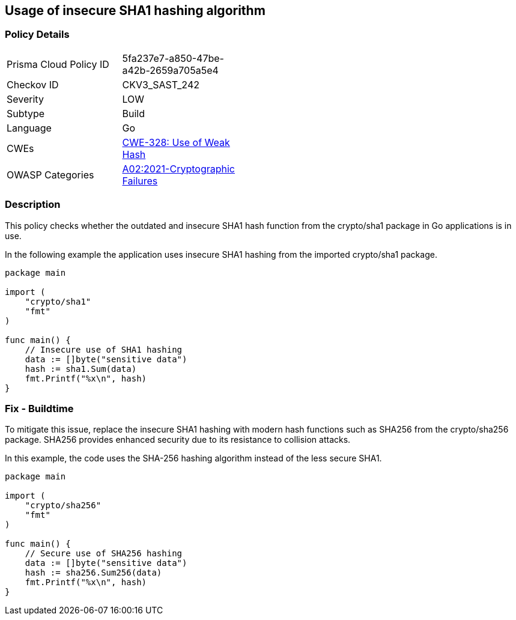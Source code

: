 == Usage of insecure SHA1 hashing algorithm

=== Policy Details

[width=45%]
[cols="1,1"]
|=== 
|Prisma Cloud Policy ID 
| 5fa237e7-a850-47be-a42b-2659a705a5e4

|Checkov ID 
|CKV3_SAST_242

|Severity
|LOW

|Subtype
|Build

|Language
|Go

|CWEs
|https://cwe.mitre.org/data/definitions/328.html[CWE-328: Use of Weak Hash]

|OWASP Categories
|https://owasp.org/Top10/A02_2021-Cryptographic_Failures/[A02:2021-Cryptographic Failures]

|=== 

=== Description

This policy checks whether the outdated and insecure SHA1 hash function from the crypto/sha1 package in Go applications is in use.

In the following example the application uses insecure SHA1 hashing from the imported crypto/sha1 package.

[source,Go]
----
package main

import (
    "crypto/sha1"
    "fmt"
)

func main() {
    // Insecure use of SHA1 hashing
    data := []byte("sensitive data")
    hash := sha1.Sum(data)
    fmt.Printf("%x\n", hash)
}
----

=== Fix - Buildtime

To mitigate this issue, replace the insecure SHA1 hashing with modern hash functions such as SHA256 from the crypto/sha256 package. SHA256 provides enhanced security due to its resistance to collision attacks.

In this example, the code uses the SHA-256 hashing algorithm instead of the less secure SHA1.

[source,Go]
----
package main

import (
    "crypto/sha256"
    "fmt"
)

func main() {
    // Secure use of SHA256 hashing
    data := []byte("sensitive data")
    hash := sha256.Sum256(data)
    fmt.Printf("%x\n", hash)
}
----